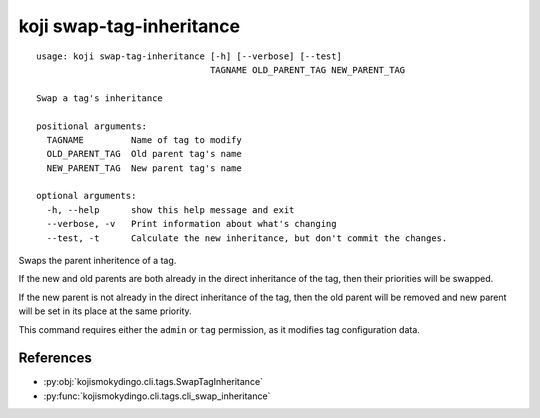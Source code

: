 koji swap-tag-inheritance
=========================

.. highlight:: none

::

 usage: koji swap-tag-inheritance [-h] [--verbose] [--test]
                                  TAGNAME OLD_PARENT_TAG NEW_PARENT_TAG

 Swap a tag's inheritance

 positional arguments:
   TAGNAME         Name of tag to modify
   OLD_PARENT_TAG  Old parent tag's name
   NEW_PARENT_TAG  New parent tag's name

 optional arguments:
   -h, --help      show this help message and exit
   --verbose, -v   Print information about what's changing
   --test, -t      Calculate the new inheritance, but don't commit the changes.


Swaps the parent inheritence of a tag.

If the new and old parents are both already in the direct inheritance
of the tag, then their priorities will be swapped.

If the new parent is not already in the direct inheritance of the tag,
then the old parent will be removed and new parent will be set in its
place at the same priority.

This command requires either the ``admin`` or ``tag`` permission,
as it modifies tag configuration data.


References
----------

* :py:obj:`kojismokydingo.cli.tags.SwapTagInheritance`
* :py:func:`kojismokydingo.cli.tags.cli_swap_inheritance`
